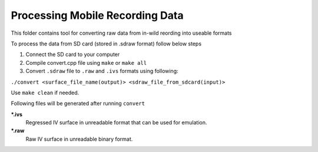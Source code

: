 Processing Mobile Recording Data
--------------------------------

This folder contains tool for converting raw data from in-wild reording into useable formats

To process the data from SD card (stored in .sdraw format) follow below steps

#. Connect the SD card to your computer
#. Compile convert.cpp file using ``make`` or ``make all`` 
#. Convert ``.sdraw`` file to ``.raw`` and ``.ivs`` formats using following:

``./convert <surface_file_name(output)> <sdraw_file_from_sdcard(input)>``

Use ``make clean`` if needed.

Following files will be generated after running ``convert``

***.ivs**
    Regressed IV surface in unreadable format that can be used for emulation.

***.raw**
    Raw IV surface in unreadable binary format.
